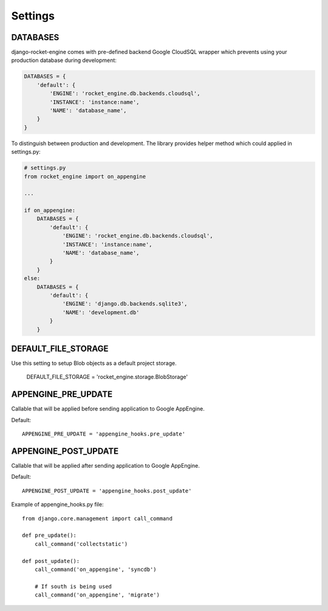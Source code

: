 Settings
========


DATABASES
---------

django-rocket-engine comes with pre-defined backend Google CloudSQL wrapper
which prevents using your production database during development:

.. code-block:: python

    DATABASES = {
        'default': {
            'ENGINE': 'rocket_engine.db.backends.cloudsql',
            'INSTANCE': 'instance:name',
            'NAME': 'database_name',
        }
    }

To distinguish between production and development. The library provides
helper method which could applied in settings.py:

.. code-block:: python

    # settings.py
    from rocket_engine import on_appengine

    ...

    if on_appengine:
        DATABASES = {
            'default': {
                'ENGINE': 'rocket_engine.db.backends.cloudsql',
                'INSTANCE': 'instance:name',
                'NAME': 'database_name',
            }
        }
    else:
        DATABASES = {
            'default': {
                'ENGINE': 'django.db.backends.sqlite3',
                'NAME': 'development.db'
            }
        }


DEFAULT_FILE_STORAGE
--------------------

Use this setting to setup Blob objects as a default project storage.

    DEFAULT_FILE_STORAGE = 'rocket_engine.storage.BlobStorage'

APPENGINE_PRE_UPDATE
--------------------

Callable that will be applied before sending application to Google AppEngine.

Default::

    APPENGINE_PRE_UPDATE = 'appengine_hooks.pre_update'

APPENGINE_POST_UPDATE
---------------------

Callable that will be applied after sending application to Google AppEngine.

Default::

    APPENGINE_POST_UPDATE = 'appengine_hooks.post_update'

Example of appengine_hooks.py file::

    from django.core.management import call_command

    def pre_update():
        call_command('collectstatic')

    def post_update():
        call_command('on_appengine', 'syncdb')

        # If south is being used
       	call_command('on_appengine', 'migrate')

